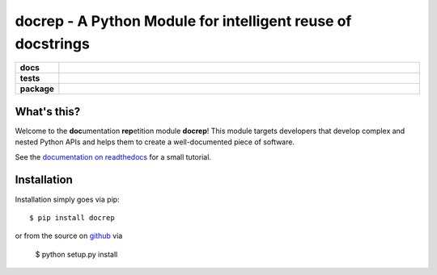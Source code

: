 docrep - A Python Module for intelligent reuse of docstrings
============================================================

.. list-table::
    :stub-columns: 1
    :widths: 10 90

    * - docs
      - |docs|
    * - tests
      - |travis| |coveralls|
    * - package
      - |version| |conda| |supported-versions| |supported-implementations|

.. |docs| image:: http://readthedocs.org/projects/docrep/badge/?version=latest
    :alt: Documentation Status
    :target: http://docrep.readthedocs.io/en/latest/?badge=latest

.. |travis| image:: https://travis-ci.org/Chilipp/docrep.svg?branch=master
    :alt: Travis
    :target: https://travis-ci.org/Chilipp/docrep

.. |coveralls| image:: https://coveralls.io/repos/github/Chilipp/docrep/badge.svg?branch=master
    :alt: Coverage
    :target: https://coveralls.io/github/Chilipp/docrep?branch=master

.. |version| image:: https://img.shields.io/pypi/v/docrep.svg?style=flat
    :alt: PyPI Package latest release
    :target: https://pypi.python.org/pypi/docrep

.. |conda| image:: https://anaconda.org/chilipp/docrep/badges/installer/conda.svg
    :alt: conda
    :target: https://conda.anaconda.org/chilipp

.. |supported-versions| image:: https://img.shields.io/pypi/pyversions/docrep.svg?style=flat
    :alt: Supported versions
    :target: https://pypi.python.org/pypi/docrep

.. |supported-implementations| image:: https://img.shields.io/pypi/implementation/docrep.svg?style=flat
    :alt: Supported implementations
    :target: https://pypi.python.org/pypi/docrep


What's this?
------------
Welcome to the **doc**\ umentation **rep**\ etition module **docrep**! This
module targets developers that develop complex and nested Python APIs and
helps them to create a well-documented piece of software.

See the `documentation on readthedocs`_ for a small tutorial.

.. _documentation on readthedocs: http://docrep.readthedocs.io/en/latest/

Installation
------------
Installation simply goes via pip::

    $ pip install docrep

or from the source on github_ via

    $ python setup.py install

.. _github: https://github.com/Chilipp/docrep
